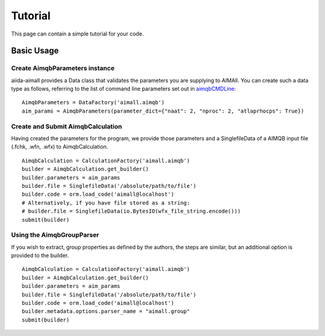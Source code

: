 ========
Tutorial
========

This page can contain a simple tutorial for your code.

Basic Usage
+++++++++++

Create AimqbParameters instance
-------------------------------
aiida-aimall provides a Data class that validates the parameters you are supplying to AIMAll. You can  create such a data type as follows, referring to the list of command line parameters set out in aimqbCMDLine_:
::

    AimqbParameters = DataFactory('aimall.aimqb')
    aim_params = AimqbParameters(parameter_dict={"naat": 2, "nproc": 2, "atlaprhocps": True})

Create and Submit AimqbCalculation
----------------------------------
Having created the parameters for the program, we provide those parameters and a SinglefileData of a AIMQB input file (.fchk, .wfn, .wfx) to AimqbCalculation.
::

    AimqbCalculation = CalculationFactory('aimall.aimqb')
    builder = AimqbCalculation.get_builder()
    builder.parameters = aim_params
    builder.file = SinglefileData('/absolute/path/to/file')
    builder.code = orm.load_code('aimall@localhost')
    # Alternatively, if you have file stored as a string:
    # builder.file = SinglefileData(io.BytesIO(wfx_file_string.encode()))
    submit(builder)

Using the AimqbGroupParser
--------------------------
If you wish to extract, group properties as defined by the authors, the steps are similar, but an additional option is provided to the builder.
::

    AimqbCalculation = CalculationFactory('aimall.aimqb')
    builder = AimqbCalculation.get_builder()
    builder.parameters = aim_params
    builder.file = SinglefileData('/absolute/path/to/file')
    builder.code = orm.load_code('aimall@localhost')
    builder.metadata.options.parser_name = "aimall.group"
    submit(builder)

.. _aimqbCMDLine: https://aim.tkgristmill.com/manual/aimqb/aimqb.html#AIMQBCommandLine
